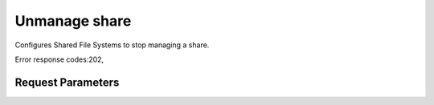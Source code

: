 
Unmanage share
==============

.. rest_method::  POST /v2/{tenant_id}/os-share-unmanage/{share_id}/unmanage

Configures Shared File Systems to stop managing a share.

Error response codes:202,


Request Parameters
------------------

.. rest_parameters:: parameters.yaml

   - share_id: share_id
   - tenant_id: tenant_id







